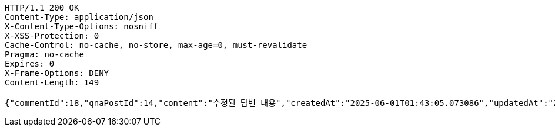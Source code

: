 [source,http,options="nowrap"]
----
HTTP/1.1 200 OK
Content-Type: application/json
X-Content-Type-Options: nosniff
X-XSS-Protection: 0
Cache-Control: no-cache, no-store, max-age=0, must-revalidate
Pragma: no-cache
Expires: 0
X-Frame-Options: DENY
Content-Length: 149

{"commentId":18,"qnaPostId":14,"content":"수정된 답변 내용","createdAt":"2025-06-01T01:43:05.073086","updatedAt":"2025-06-01T01:43:05.073086"}
----
